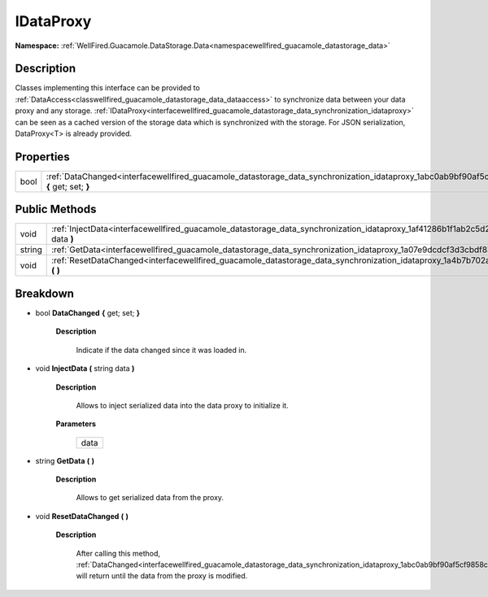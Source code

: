 .. _interfacewellfired_guacamole_datastorage_data_synchronization_idataproxy:

IDataProxy
===========

**Namespace:** :ref:`WellFired.Guacamole.DataStorage.Data<namespacewellfired_guacamole_datastorage_data>`

Description
------------

Classes implementing this interface can be provided to :ref:`DataAccess<classwellfired_guacamole_datastorage_data_dataaccess>` to synchronize data between your data proxy and any storage. :ref:`IDataProxy<interfacewellfired_guacamole_datastorage_data_synchronization_idataproxy>` can be seen as a cached version of the storage data which is synchronized with the storage. For JSON serialization, DataProxy<T> is already provided. 

Properties
-----------

+-------------+--------------------------------------------------------------------------------------------------------------------------------------------------------+
|bool         |:ref:`DataChanged<interfacewellfired_guacamole_datastorage_data_synchronization_idataproxy_1abc0ab9bf90af5cf9858cad585172da41>` **{** get; set; **}**   |
+-------------+--------------------------------------------------------------------------------------------------------------------------------------------------------+

Public Methods
---------------

+-------------+---------------------------------------------------------------------------------------------------------------------------------------------------------+
|void         |:ref:`InjectData<interfacewellfired_guacamole_datastorage_data_synchronization_idataproxy_1af41286b1f1ab2c5d29cf6c4dcd158e6a>` **(** string data **)**   |
+-------------+---------------------------------------------------------------------------------------------------------------------------------------------------------+
|string       |:ref:`GetData<interfacewellfired_guacamole_datastorage_data_synchronization_idataproxy_1a07e9dcdcf3d3cbdf8384dc41a3cee1f0>` **(**  **)**                 |
+-------------+---------------------------------------------------------------------------------------------------------------------------------------------------------+
|void         |:ref:`ResetDataChanged<interfacewellfired_guacamole_datastorage_data_synchronization_idataproxy_1a4b7b702a27ded9fe2e7249c829070627>` **(**  **)**        |
+-------------+---------------------------------------------------------------------------------------------------------------------------------------------------------+

Breakdown
----------

.. _interfacewellfired_guacamole_datastorage_data_synchronization_idataproxy_1abc0ab9bf90af5cf9858cad585172da41:

- bool **DataChanged** **{** get; set; **}**

    **Description**

        Indicate if the data changed since it was loaded in. 

.. _interfacewellfired_guacamole_datastorage_data_synchronization_idataproxy_1af41286b1f1ab2c5d29cf6c4dcd158e6a:

- void **InjectData** **(** string data **)**

    **Description**

        Allows to inject serialized data into the data proxy to initialize it. 

    **Parameters**

        +-------------+
        |data         |
        +-------------+
        
.. _interfacewellfired_guacamole_datastorage_data_synchronization_idataproxy_1a07e9dcdcf3d3cbdf8384dc41a3cee1f0:

- string **GetData** **(**  **)**

    **Description**

        Allows to get serialized data from the proxy. 

.. _interfacewellfired_guacamole_datastorage_data_synchronization_idataproxy_1a4b7b702a27ded9fe2e7249c829070627:

- void **ResetDataChanged** **(**  **)**

    **Description**

        After calling this method, :ref:`DataChanged<interfacewellfired_guacamole_datastorage_data_synchronization_idataproxy_1abc0ab9bf90af5cf9858cad585172da41>` will return  until the data from the proxy is modified. 

